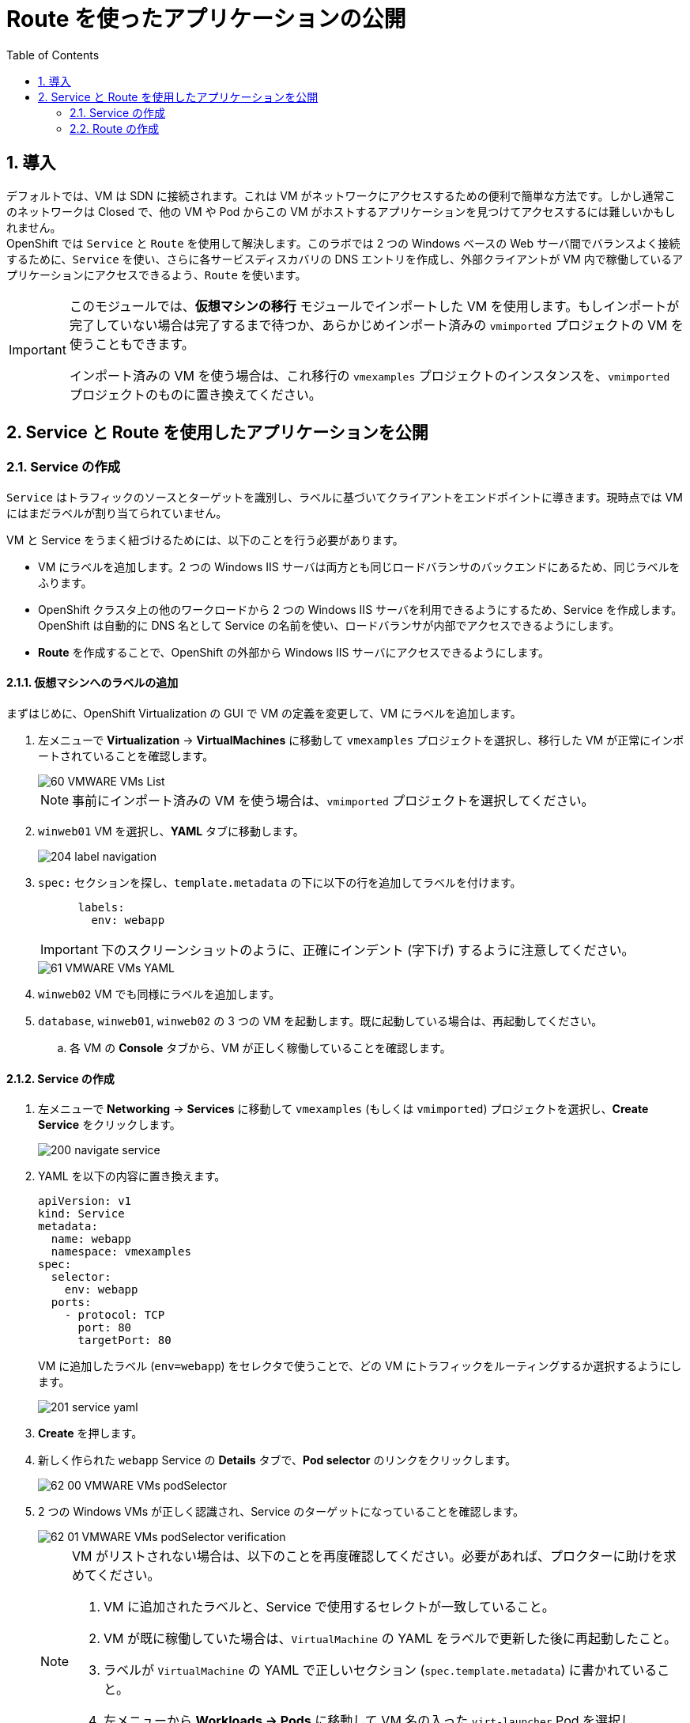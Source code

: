 :scrollbar:
:toc2:
:numbered:

= Route を使ったアプリケーションの公開

== 導入

デフォルトでは、VM は SDN に接続されます。これは VM がネットワークにアクセスするための便利で簡単な方法です。しかし通常このネットワークは Closed で、他の VM や Pod からこの VM がホストするアプリケーションを見つけてアクセスするには難しいかもしれません。 +
OpenShift では `Service` と `Route` を使用して解決します。このラボでは 2 つの Windows ベースの Web サーバ間でバランスよく接続するために、`Service` を使い、さらに各サービスディスカバリの DNS エントリを作成し、外部クライアントが VM 内で稼働しているアプリケーションにアクセスできるよう、`Route` を使います。

[IMPORTANT]
====
このモジュールでは、*仮想マシンの移行* モジュールでインポートした VM を使用します。もしインポートが完了していない場合は完了するまで待つか、あらかじめインポート済みの `vmimported` プロジェクトの VM を使うこともできます。

インポート済みの VM を使う場合は、これ移行の `vmexamples` プロジェクトのインスタンスを、`vmimported` プロジェクトのものに置き換えてください。
====

== Service と Route を使用したアプリケーションを公開

=== Service の作成

`Service` はトラフィックのソースとターゲットを識別し、ラベルに基づいてクライアントをエンドポイントに導きます。現時点では VM にはまだラベルが割り当てられていません。

VM と Service をうまく紐づけるためには、以下のことを行う必要があります。

* VM にラベルを追加します。2 つの Windows IIS サーバは両方とも同じロードバランサのバックエンドにあるため、同じラベルをふります。
* OpenShift クラスタ上の他のワークロードから 2 つの Windows IIS サーバを利用できるようにするため、Service を作成します。OpenShift は自動的に DNS 名として Service の名前を使い、ロードバランサが内部でアクセスできるようにします。
* *Route* を作成することで、OpenShift の外部から Windows IIS サーバにアクセスできるようにします。

==== 仮想マシンへのラベルの追加
まずはじめに、OpenShift Virtualization の GUI で VM の定義を変更して、VM にラベルを追加します。

. 左メニューで *Virtualization* -> *VirtualMachines* に移動して `vmexamples` プロジェクトを選択し、移行した VM が正常にインポートされていることを確認します。
+
image::images/MTV/60_VMWARE_VMs_List.png[]
+
[NOTE]
====
事前にインポート済みの VM を使う場合は、`vmimported` プロジェクトを選択してください。
====

. `winweb01` VM を選択し、*YAML* タブに移動します。
+
image::images/MTV/204_label_navigation.png[]

. `spec:` セクションを探し、`template.metadata` の下に以下の行を追加してラベルを付けます。
+
[%nowrap]
----
      labels:
        env: webapp
----
+
[IMPORTANT]
====
下のスクリーンショットのように、正確にインデント (字下げ) するように注意してください。
====
+
image::images/MTV/61_VMWARE_VMs_YAML.png[]

. `winweb02` VM でも同様にラベルを追加します。

. `database`, `winweb01`, `winweb02` の 3 つの VM を起動します。既に起動している場合は、再起動してください。
.. 各 VM の *Console* タブから、VM が正しく稼働していることを確認します。

==== Service の作成

. 左メニューで *Networking* -> *Services* に移動して `vmexamples` (もしくは `vmimported`) プロジェクトを選択し、*Create Service* をクリックします。
+
image::images/MTV/200_navigate_service.png[]
+
. YAML を以下の内容に置き換えます。
+
[source,yaml]
----
apiVersion: v1
kind: Service
metadata:
  name: webapp
  namespace: vmexamples
spec:
  selector:
    env: webapp
  ports:
    - protocol: TCP
      port: 80
      targetPort: 80
----
VM に追加したラベル (`env=webapp`) をセレクタで使うことで、どの VM にトラフィックをルーティングするか選択するようにします。
+
image::images/MTV/201_service_yaml.png[]

. *Create* を押します。

. 新しく作られた `webapp` Service の *Details* タブで、*Pod selector* のリンクをクリックします。
+
image::images/MTV/62_00_VMWARE_VMs_podSelector.png[]

. 2 つの Windows VMs が正しく認識され、Service のターゲットになっていることを確認します。
+
image::images/MTV/62_01_VMWARE_VMs_podSelector_verification.png[]
+
[NOTE]
====
VM がリストされない場合は、以下のことを再度確認してください。必要があれば、プロクターに助けを求めてください。

. VM に追加されたラベルと、Service で使用するセレクトが一致していること。
. VM が既に稼働していた場合は、`VirtualMachine` の YAML をラベルで更新した後に再起動したこと。
. ラベルが `VirtualMachine` の YAML で正しいセクション (`spec.template.metadata`) に書かれていること。
. 左メニューから *Workloads -> Pods* に移動して VM 名の入った `virt-launcher` Pod を選択し、*Details* タブで `env=webapp` ラベルがリストされていること。
+
image::images/MTV/202_label_troubleshooting_1.png[]
====

=== Route の作成

これで OpenShift クラスタ内から Windows IIS サーバにアクセスできるようになりました。他の VM や Pod からは Service 名と Namespace 名によって決まる DNS 名 `webapp.vmexamples` を使ってアクセスできます。しかし、これらの Web サーバはアプリケーションのフロントエンドのため、外部からアクセスできるようにしたいので、`Route` を使って公開します。

. 左メニューで *Networking* -> *Routes* に移動して正しいプロジェクト名を選択し、*Create Route* を押します。
+
image::images/MTV/205_route_navigation.png[]

. 以下の情報をフォームに入力し、*Create* をクリックします。
+
.. *Name*: `route-webapp`
.. *Service*: `webapp`
.. *Target port*: `80 -> 80 (TCP)`
+
[NOTE]
====
OpenShift は Route 経由でクラスタに入るトラフィックを自動的に(再)暗号化できますが、このアプリケーションでは TLS を使う必要はありません。*Secure Route* のオプションはチェックしないでください。
====
+
image::images/MTV/63_VMWARE_VMs_Create_Route.png[]

. *Location* フィールドに表示されているアドレスに移動します。
+
image::images/MTV/203_route_access.png[]

. ページがロードされるとエラーが表示されます。これは Windows IIS サーバが `database` VM に接続するための、DNS 名を解決できないためです。
+
image::images/MTV/64_VMWARE_VMs_URL.png[]
+
接続性の問題を解決するには、`database` VM 用に別の Service を作成して、SDN に接続されている他の VM から見つけられるようにする必要があります。この `database` VM には OpenShift 環境の外部からアクセスできる必要はないので、Route は作る必要はありません。

. 左メニューで *Networking* -> *Services* に移動し、*Create service* をクリックします。YAML を以下の定義で置き換えます。
+
[source,yaml]
----
apiVersion: v1
kind: Service
metadata:
  name: database
  namespace: vmexamples
spec:
  selector:
    vm.kubevirt.io/name: database
  ports:
    - protocol: TCP
      port: 3306
      targetPort: 3306
----
+
[NOTE]
====
事前にインポート済みの VM を使う場合は、`vmimported` プロジェクトを選択してください。
====
+
[NOTE]
====
この例では、Service は単に VM の名前をセレクタで使用しています。このラベルは全ての VM で自動的に追加されるデフォルトのものです。セレクタに一致する VM は 1 つだけなので、Service はロードバランスしません。
====

. Web ページの URL を再読み込みし、適切な結果が得られることを確認します。
+
image::images/MTV/65_VMWARE_VMs_URL.png[]